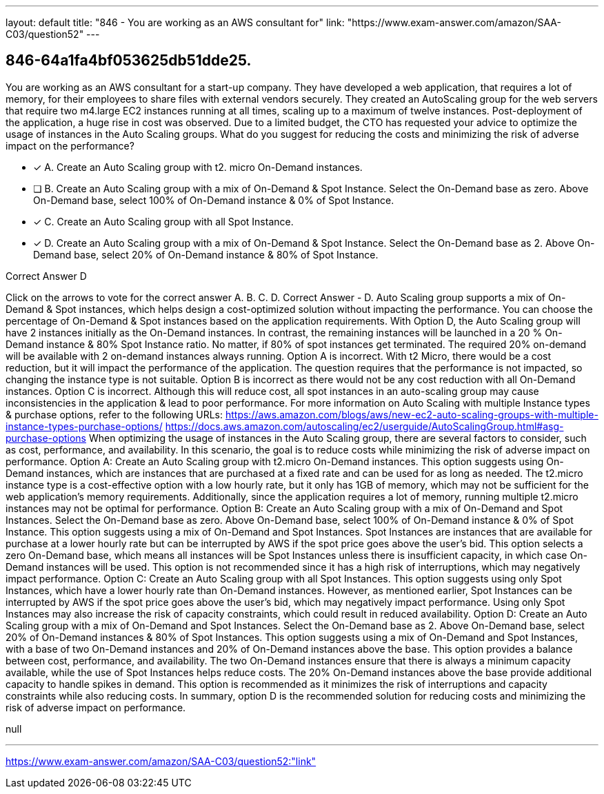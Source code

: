 ---
layout: default 
title: "846 - You are working as an AWS consultant for"
link: "https://www.exam-answer.com/amazon/SAA-C03/question52"
---


[.question]
== 846-64a1fa4bf053625db51dde25.


****

[.query]
--
You are working as an AWS consultant for a start-up company.
They have developed a web application, that requires a lot of memory, for their employees to share files with external vendors securely.
They created an AutoScaling group for the web servers that require two m4.large EC2 instances running at all times, scaling up to a maximum of twelve instances.
Post-deployment of the application, a huge rise in cost was observed.
Due to a limited budget, the CTO has requested your advice to optimize the usage of instances in the Auto Scaling groups.
What do you suggest for reducing the costs and minimizing the risk of adverse impact on the performance?


--

[.list]
--
* [*] A. Create an Auto Scaling group with t2. micro On-Demand instances.
* [ ] B. Create an Auto Scaling group with a mix of On-Demand & Spot Instance. Select the On-Demand base as zero. Above On-Demand base, select 100% of On-Demand instance & 0% of Spot Instance.
* [*] C. Create an Auto Scaling group with all Spot Instance.
* [*] D. Create an Auto Scaling group with a mix of On-Demand & Spot Instance. Select the On-Demand base as 2. Above On-Demand base, select 20% of On-Demand instance & 80% of Spot Instance.

--
****

[.answer]
Correct Answer  D

[.explanation]
--
Click on the arrows to vote for the correct answer
A.
B.
C.
D.
Correct Answer - D.
Auto Scaling group supports a mix of On-Demand &amp; Spot instances, which helps design a cost-optimized solution without impacting the performance.
You can choose the percentage of On-Demand &amp; Spot instances based on the application requirements.
With Option D, the Auto Scaling group will have 2 instances initially as the On-Demand instances.
In contrast, the remaining instances will be launched in a 20 % On-Demand instance &amp; 80% Spot Instance ratio.
No matter, if 80% of spot instances get terminated.
The required 20% on-demand will be available with 2 on-demand instances always running.
Option A is incorrect.
With t2
Micro, there would be a cost reduction, but it will impact the performance of the application.
The question requires that the performance is not impacted, so changing the instance type is not suitable.
Option B is incorrect as there would not be any cost reduction with all On-Demand instances.
Option C is incorrect.
Although this will reduce cost, all spot instances in an auto-scaling group may cause inconsistencies in the application &amp; lead to poor performance.
For more information on Auto Scaling with multiple Instance types &amp; purchase options, refer to the following URLs:
https://aws.amazon.com/blogs/aws/new-ec2-auto-scaling-groups-with-multiple-instance-types-purchase-options/ https://docs.aws.amazon.com/autoscaling/ec2/userguide/AutoScalingGroup.html#asg-purchase-options
When optimizing the usage of instances in the Auto Scaling group, there are several factors to consider, such as cost, performance, and availability. In this scenario, the goal is to reduce costs while minimizing the risk of adverse impact on performance.
Option A: Create an Auto Scaling group with t2.micro On-Demand instances.
This option suggests using On-Demand instances, which are instances that are purchased at a fixed rate and can be used for as long as needed. The t2.micro instance type is a cost-effective option with a low hourly rate, but it only has 1GB of memory, which may not be sufficient for the web application's memory requirements. Additionally, since the application requires a lot of memory, running multiple t2.micro instances may not be optimal for performance.
Option B: Create an Auto Scaling group with a mix of On-Demand and Spot Instances. Select the On-Demand base as zero. Above On-Demand base, select 100% of On-Demand instance & 0% of Spot Instance.
This option suggests using a mix of On-Demand and Spot Instances. Spot Instances are instances that are available for purchase at a lower hourly rate but can be interrupted by AWS if the spot price goes above the user's bid. This option selects a zero On-Demand base, which means all instances will be Spot Instances unless there is insufficient capacity, in which case On-Demand instances will be used. This option is not recommended since it has a high risk of interruptions, which may negatively impact performance.
Option C: Create an Auto Scaling group with all Spot Instances.
This option suggests using only Spot Instances, which have a lower hourly rate than On-Demand instances. However, as mentioned earlier, Spot Instances can be interrupted by AWS if the spot price goes above the user's bid, which may negatively impact performance. Using only Spot Instances may also increase the risk of capacity constraints, which could result in reduced availability.
Option D: Create an Auto Scaling group with a mix of On-Demand and Spot Instances. Select the On-Demand base as 2. Above On-Demand base, select 20% of On-Demand instances & 80% of Spot Instances.
This option suggests using a mix of On-Demand and Spot Instances, with a base of two On-Demand instances and 20% of On-Demand instances above the base. This option provides a balance between cost, performance, and availability. The two On-Demand instances ensure that there is always a minimum capacity available, while the use of Spot Instances helps reduce costs. The 20% On-Demand instances above the base provide additional capacity to handle spikes in demand. This option is recommended as it minimizes the risk of interruptions and capacity constraints while also reducing costs.
In summary, option D is the recommended solution for reducing costs and minimizing the risk of adverse impact on performance.
--

[.ka]
null

'''



https://www.exam-answer.com/amazon/SAA-C03/question52:"link"


